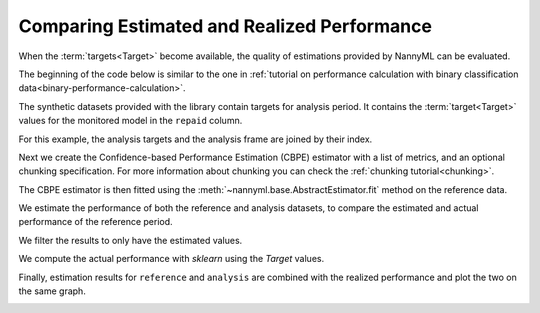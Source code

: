 .. _compare_estimated_and_realized_performance:

============================================
Comparing Estimated and Realized Performance
============================================

When the :term:`targets<Target>` become available, the quality of estimations provided by NannyML can be evaluated.

The beginning of the code below is similar to the one in :ref:`tutorial on
performance calculation with binary classification data<binary-performance-calculation>`.

The synthetic datasets provided with the library contain targets for analysis period.
It contains the :term:`target<Target>` values for the monitored model in the ``repaid`` column.

.. nbimport::
    :path: ./example_notebooks/Tutorial - Compare Estimated and Realized Performance.ipynb
    :cells: 1

.. nbtable::
    :path: ./example_notebooks/Tutorial - Compare Estimated and Realized Performance.ipynb
    :cell: 2

For this example, the analysis targets and the analysis frame are joined by their index.

.. nbimport::
    :path: ./example_notebooks/Tutorial - Compare Estimated and Realized Performance.ipynb
    :cells: 3

.. nbtable::
    :path: ./example_notebooks/Tutorial - Compare Estimated and Realized Performance.ipynb
    :cell: 4

Next we create the Confidence-based Performance Estimation (CBPE) estimator with a list of metrics, and an optional chunking specification.
For more information about chunking you can check the :ref:`chunking tutorial<chunking>`.

.. nbimport::
    :path: ./example_notebooks/Tutorial - Compare Estimated and Realized Performance.ipynb
    :cells: 5

The CBPE estimator is then fitted using the :meth:`~nannyml.base.AbstractEstimator.fit` method
on the reference data.

We estimate the performance of both the reference and analysis datasets,
to compare the estimated and actual performance of the reference period.

We filter the results to only have the estimated values.

.. nbimport::
    :path: ./example_notebooks/Tutorial - Compare Estimated and Realized Performance.ipynb
    :cells: 6

.. nbtable::
    :path: ./example_notebooks/Tutorial - Compare Estimated and Realized Performance.ipynb
    :cell: 7

We compute the actual performance with `sklearn` using the `Target` values.

.. nbimport::
    :path: ./example_notebooks/Tutorial - Compare Estimated and Realized Performance.ipynb
    :cells: 8

.. nbtable::
    :path: ./example_notebooks/Tutorial - Compare Estimated and Realized Performance.ipynb
    :cell: 9

Finally, estimation results for ``reference`` and ``analysis`` are combined with the realized performance and plot the two on the same graph.

.. nbimport::
    :path: ./example_notebooks/Tutorial - Compare Estimated and Realized Performance.ipynb
    :cells: 10


.. image:: /_static/tutorials/estimated_and_realized_performance/tutorial-binary-car-loan-roc-auc-estimated-and-actual.svg
